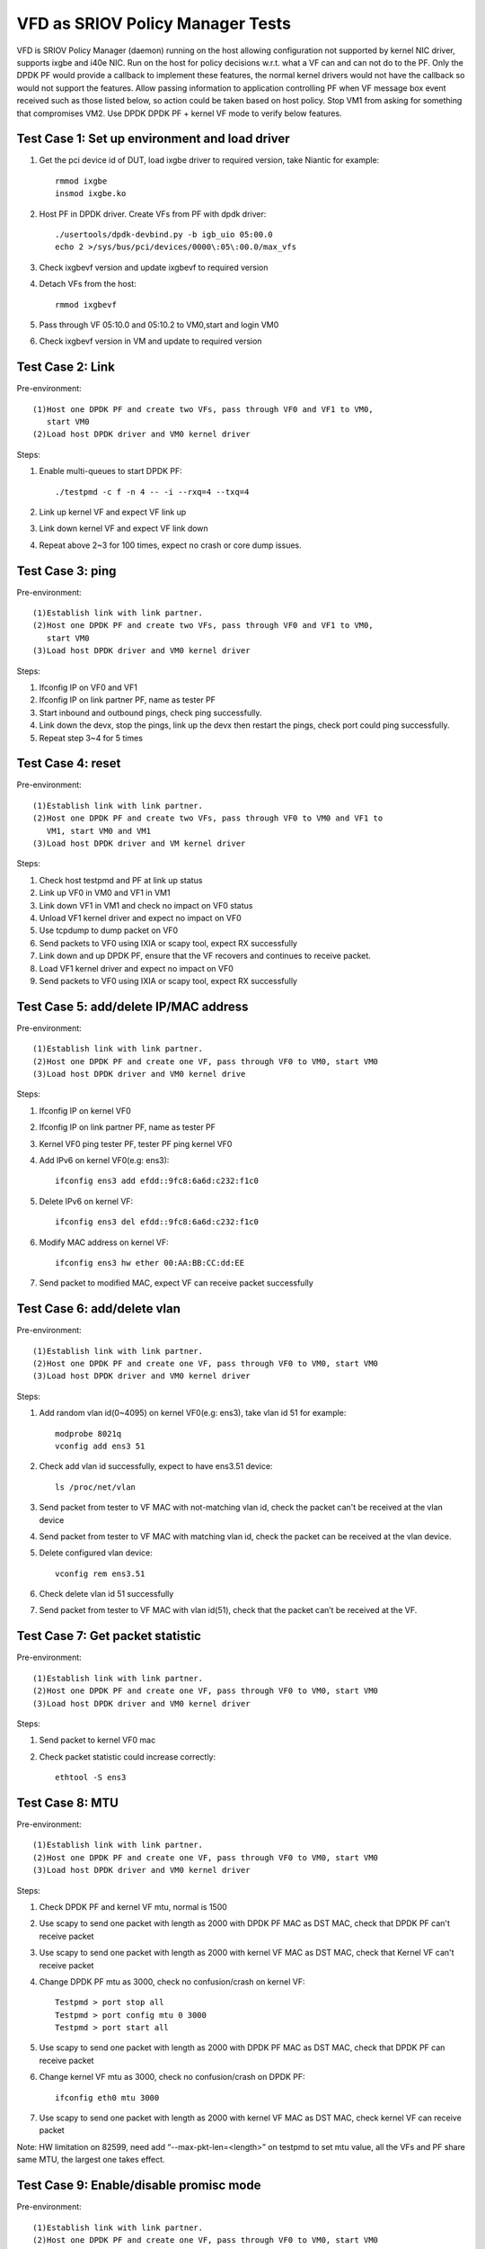 .. Copyright (c) <2017>, Intel Corporation
      All rights reserved.

   Redistribution and use in source and binary forms, with or without
   modification, are permitted provided that the following conditions
   are met:

   - Redistributions of source code must retain the above copyright
     notice, this list of conditions and the following disclaimer.

   - Redistributions in binary form must reproduce the above copyright
     notice, this list of conditions and the following disclaimer in
     the documentation and/or other materials provided with the
     distribution.

   - Neither the name of Intel Corporation nor the names of its
     contributors may be used to endorse or promote products derived
     from this software without specific prior written permission.

   THIS SOFTWARE IS PROVIDED BY THE COPYRIGHT HOLDERS AND CONTRIBUTORS
   "AS IS" AND ANY EXPRESS OR IMPLIED WARRANTIES, INCLUDING, BUT NOT
   LIMITED TO, THE IMPLIED WARRANTIES OF MERCHANTABILITY AND FITNESS
   FOR A PARTICULAR PURPOSE ARE DISCLAIMED. IN NO EVENT SHALL THE
   COPYRIGHT OWNER OR CONTRIBUTORS BE LIABLE FOR ANY DIRECT, INDIRECT,
   INCIDENTAL, SPECIAL, EXEMPLARY, OR CONSEQUENTIAL DAMAGES
   (INCLUDING, BUT NOT LIMITED TO, PROCUREMENT OF SUBSTITUTE GOODS OR
   SERVICES; LOSS OF USE, DATA, OR PROFITS; OR BUSINESS INTERRUPTION)
   HOWEVER CAUSED AND ON ANY THEORY OF LIABILITY, WHETHER IN CONTRACT,
   STRICT LIABILITY, OR TORT (INCLUDING NEGLIGENCE OR OTHERWISE)
   ARISING IN ANY WAY OUT OF THE USE OF THIS SOFTWARE, EVEN IF ADVISED
   OF THE POSSIBILITY OF SUCH DAMAGE.

=================================
VFD as SRIOV Policy Manager Tests
=================================

VFD is SRIOV Policy Manager (daemon) running on the host allowing
configuration not supported by kernel NIC driver, supports ixgbe and
i40e NIC. Run on the host for policy decisions w.r.t. what a VF can and
can not do to the PF. Only the DPDK PF would provide a callback to implement
these features, the normal kernel drivers would not have the callback so 
would not support the features. Allow passing information to application 
controlling PF when VF message box event received such as those listed below, 
so action could be taken based on host policy. Stop VM1 from asking for 
something that compromises VM2. Use DPDK DPDK PF + kernel VF mode to verify 
below features. 

Test Case 1: Set up environment and load driver
===============================================
1. Get the pci device id of DUT, load ixgbe driver to required version, 
   take Niantic for example::

    rmmod ixgbe
    insmod ixgbe.ko

2. Host PF in DPDK driver. Create VFs from PF with dpdk driver::

	./usertools/dpdk-devbind.py -b igb_uio 05:00.0
	echo 2 >/sys/bus/pci/devices/0000\:05\:00.0/max_vfs 
	
3. Check ixgbevf version and update ixgbevf to required version
	
4. Detach VFs from the host::

    rmmod ixgbevf

5. Pass through VF 05:10.0 and 05:10.2 to VM0,start and login VM0

6. Check ixgbevf version in VM and update to required version


Test Case 2: Link
=================
Pre-environment::

  (1)Host one DPDK PF and create two VFs, pass through VF0 and VF1 to VM0,
     start VM0 
  (2)Load host DPDK driver and VM0 kernel driver

Steps:  

1. Enable multi-queues to start DPDK PF::

    ./testpmd -c f -n 4 -- -i --rxq=4 --txq=4

2. Link up kernel VF and expect VF link up

3. Link down kernel VF and expect VF link down

4. Repeat above 2~3 for 100 times, expect no crash or core dump issues. 


Test Case 3: ping 
==================
Pre-environment:: 

  (1)Establish link with link partner.
  (2)Host one DPDK PF and create two VFs, pass through VF0 and VF1 to VM0,
     start VM0
  (3)Load host DPDK driver and VM0 kernel driver

Steps: 

1. Ifconfig IP on VF0 and VF1

2. Ifconfig IP on link partner PF, name as tester PF

3. Start inbound and outbound pings, check ping successfully.

4. Link down the devx, stop the pings, link up the devx then restart the 
   pings, check port could ping successfully. 

5. Repeat step 3~4 for 5 times
   

Test Case 4: reset
==================
Pre-environment::

  (1)Establish link with link partner.
  (2)Host one DPDK PF and create two VFs, pass through VF0 to VM0 and VF1 to
     VM1, start VM0 and VM1
  (3)Load host DPDK driver and VM kernel driver

Steps: 

1. Check host testpmd and PF at link up status

2. Link up VF0 in VM0 and VF1 in VM1 

3. Link down VF1 in VM1 and check no impact on VF0 status

4. Unload VF1 kernel driver and expect no impact on VF0 

5. Use tcpdump to dump packet on VF0

6. Send packets to VF0 using IXIA or scapy tool, expect RX successfully

7. Link down and up DPDK PF, ensure that the VF recovers and continues to 
   receive packet. 

8. Load VF1 kernel driver and expect no impact on VF0

9. Send packets to VF0 using IXIA or scapy tool, expect RX successfully


Test Case 5: add/delete IP/MAC address
==========================================
Pre-environment::

    (1)Establish link with link partner.
    (2)Host one DPDK PF and create one VF, pass through VF0 to VM0, start VM0
    (3)Load host DPDK driver and VM0 kernel drive

Steps: 

1. Ifconfig IP on kernel VF0 

2. Ifconfig IP on link partner PF, name as tester PF

3. Kernel VF0 ping tester PF, tester PF ping kernel VF0

4. Add IPv6 on kernel VF0(e.g: ens3)::

    ifconfig ens3 add efdd::9fc8:6a6d:c232:f1c0

5. Delete IPv6 on kernel VF::

    ifconfig ens3 del efdd::9fc8:6a6d:c232:f1c0

6. Modify MAC address on kernel VF::

    ifconfig ens3 hw ether 00:AA:BB:CC:dd:EE

7. Send packet to modified MAC, expect VF can receive packet successfully


Test Case 6: add/delete vlan
==========================================
Pre-environment::

    (1)Establish link with link partner.
    (2)Host one DPDK PF and create one VF, pass through VF0 to VM0, start VM0
    (3)Load host DPDK driver and VM0 kernel driver

Steps: 

1. Add random vlan id(0~4095) on kernel VF0(e.g: ens3), take vlan id 51 
   for example::

    modprobe 8021q
    vconfig add ens3 51

2. Check add vlan id successfully, expect to have ens3.51 device::

    ls /proc/net/vlan

3. Send packet from tester to VF MAC with not-matching vlan id, check the 
   packet can't be received at the vlan device

4. Send packet from tester to VF MAC with matching vlan id, check the 
   packet can be received at the vlan device.

5. Delete configured vlan device::

    vconfig rem ens3.51

6. Check delete vlan id 51 successfully

7. Send packet from tester to VF MAC with vlan id(51), check that the 
   packet can’t be received at the VF. 


Test Case 7: Get packet statistic
==========================================
Pre-environment::

    (1)Establish link with link partner.
    (2)Host one DPDK PF and create one VF, pass through VF0 to VM0, start VM0
    (3)Load host DPDK driver and VM0 kernel driver

Steps: 

1. Send packet to kernel VF0 mac

2. Check packet statistic could increase correctly::

    ethtool -S ens3


Test Case 8: MTU
==========================================
Pre-environment::

    (1)Establish link with link partner.
    (2)Host one DPDK PF and create one VF, pass through VF0 to VM0, start VM0
    (3)Load host DPDK driver and VM0 kernel driver

Steps: 

1. Check DPDK PF and kernel VF mtu, normal is 1500

2. Use scapy to send one packet with length as 2000 with DPDK PF MAC as 
   DST MAC, check that DPDK PF can't receive packet

3. Use scapy to send one packet with length as 2000 with kernel VF MAC as 
   DST MAC, check that Kernel VF can't receive packet

4. Change DPDK PF mtu as 3000, check no confusion/crash on kernel VF::

    Testpmd > port stop all
    Testpmd > port config mtu 0 3000
    Testpmd > port start all

5. Use scapy to send one packet with length as 2000 with DPDK PF MAC as 
   DST MAC, check that DPDK PF can receive packet

6. Change kernel VF mtu as 3000, check no confusion/crash on DPDK PF::

    ifconfig eth0 mtu 3000

7. Use scapy to send one packet with length as 2000 with kernel VF MAC 
   as DST MAC, check kernel VF can receive packet

Note:
HW limitation on 82599, need add “--max-pkt-len=<length>” on testpmd to 
set mtu value, all the VFs and PF share same MTU, the largest one takes 
effect.


Test Case 9: Enable/disable promisc mode
=========================================
Pre-environment::

    (1)Establish link with link partner.
    (2)Host one DPDK PF and create one VF, pass through VF0 to VM0, start VM0
    (3)Load host DPDK driver and VM0 kernel driver

Steps:
 
1. Start DPDK PF, enable promisc mode, set rxonly forwarding

2. Set up kernel VF tcpdump without -p parameter, without/with -p parameter 
   could enable/disable promisc mode::

    sudo tcpdump -i ens3 -n -e -vv

3. Send packet from tester with random DST MAC, check the packet can be 
   received by DPDK PF and kernel VF

4. Disable DPDK PF promisc mode

5. Set up kernel VF tcpdump with -p parameter, which means disable promisc 
   mode::

    sudo tcpdump -i ens3 -n -e –vv -p

6. Send packet from tester with random DST MAC, check the packet can't be 
   received by DPDK PF and kernel VF

7. Send packet from tester to VF with correct DST MAC, check the packet 
   can be received by kernel VF

8. Send packet from tester to PF with correct DST MAC, check the packet 
   can be received by DPDK PF

Note: 
Niantic NIC un-supports this case.


Test Case 10: RSS
=========================================
Pre-environment::

    (1)Establish link with link partner.
    (2)Host one DPDK PF and create one VF, pass through VF0 to VM0, start VM0
    (3)Load host DPDK driver and VM0 kernel driver

Steps: 

1. Verify kernel VF RSS using ethtool -"l" (lower case L) <devx> that the 
   default RSS setting is equal to the number of CPUs in the system and 
   that the maximum number of RSS queues displayed is correct for the DUT

2. Run "ethtool -S <devx> | grep rx_bytes | column" to see the current 
   queue count and verify that it is correct to step 1

3. Send multi-threaded traffics to the DUT with a number of threads  

4. Check kernel VF each queue can receive packets

Note: 
Niantic NIC un-supports this case.


Test Case 11: DPDK PF + kernel VF + DPDK VF
============================================
Pre-environment::

    (1)Establish link with IXIA.
    (2)Host one DPDK PF and create two VFs, pass through VF0 and VF1 to VM0,
       start VM0
    (3)Load host DPDK driver, VM0 DPDK driver and kernel driver 

Steps:
 
1. Check DPDK testpmd and PF at link up status

2. Bind kernel VF0 to igb_uio

3. Link up DPDK VF0

4. Link up kernel VF1

5. Start DPDK VF0, enable promisc mode and set rxonly forwarding

6. Set up kernel VF1 tcpdump without -p parameter on promisc mode

7. Create 2 streams on IXIA, set DST MAC as each VF MAC, transmit these 2 
   streams at the same time, check DPDK VF0 and kernel VF1 can receive packet 
   successfully 

8. Check DPDK VF0 and kernel VF1 don't impact each other and no performance 
   drop for 10 minutes


Test Case 12: DPDK PF + 2kernel VFs + 2DPDK VFs + 2VMs
======================================================
Pre-environment::

    (1)Establish link with IXIA.
    (2)Host one DPDK PF and create 6 VFs, pass through VF0, VF1, VF2 and VF3
       to VM0, pass through VF4, VF5 to VM1, start VM0 and VM1
    (3)Load host DPDK driver, VM DPDK driver and kernel driver

Steps:
 
1. Check DPDK testpmd and PF at link up status

2. Bind kernel VF0, VF1 to igb_uio in VM0, bind kernel VF4 to igb_uio in VM1

3. Link up DPDK VF0, VF1 in VM0, link up DPDK VF4 in VM1

4. Link up kernel VF2, VF3 in VM0, link up kernel VF5 in VM1

5. Start DPDK VF0, VF1 in VM0 and VF4 in VM1, enable promisc mode and set 
   rxonly forwarding

6. Set up kernel VF2, VF3 in VM0 and VF5 in VM1 tcpdump without -p parameter 
   on promisc mode

7. Create 6 streams on IXIA, set DST MAC as each VF MAC, transmit 6 streams 
   at the same time, expect RX successfully

8. Link down DPDK VF0 and expect no impact on other VFs

9. Link down kernel VF2 and expect no impact on other VFs

10. Quit VF4 DPDK testpmd and expect no impact on other VFs

11. Unload VF5 kernel driver and expect no impact on other VFs

12. Reboot VM1 and expect no impact on VM0’s VFs 


Test Case 13: Load kernel driver stress
========================================
Pre-environment::

    (1)Host one DPDK PF and create one VF, pass through VF0 to VM0, start VM0
    (2)Load host DPDK driver and VM0 kernel driver

Steps:
 
1. Check DPDK testpmd and PF at link up status

2. Unload kernel VF0 driver

3. Load kernel VF0 driver

4. Write script to repeat step 2 and step 3 for 100 times stress test

4. Check no error/crash and system work normally
  
